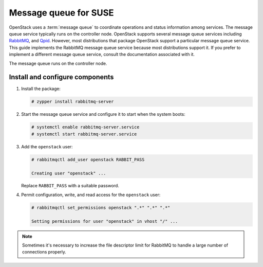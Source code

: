 Message queue for SUSE
~~~~~~~~~~~~~~~~~~~~~~

OpenStack uses a :term:`message queue` to coordinate operations and
status information among services. The message queue service typically
runs on the controller node. OpenStack supports several message queue
services including `RabbitMQ <https://www.rabbitmq.com>`__, and
`Qpid <https://qpid.apache.org>`__.
However, most distributions that package OpenStack support a particular
message queue service. This guide implements the RabbitMQ message queue
service because most distributions support it. If you prefer to
implement a different message queue service, consult the documentation
associated with it.

The message queue runs on the controller node.

Install and configure components
--------------------------------

1. Install the package:

   .. code-block:: console

      # zypper install rabbitmq-server

2. Start the message queue service and configure it to start when the
   system boots:

   .. code-block:: console

      # systemctl enable rabbitmq-server.service
      # systemctl start rabbitmq-server.service

3. Add the ``openstack`` user:

   .. code-block:: console

      # rabbitmqctl add_user openstack RABBIT_PASS

      Creating user "openstack" ...

   Replace ``RABBIT_PASS`` with a suitable password.

4. Permit configuration, write, and read access for the
   ``openstack`` user:

   .. code-block:: console

      # rabbitmqctl set_permissions openstack ".*" ".*" ".*"

      Setting permissions for user "openstack" in vhost "/" ...

.. note::

   Sometimes it's necessary to increase the file descriptor limit for RabbitMQ to
   handle a large number of connections properly.
